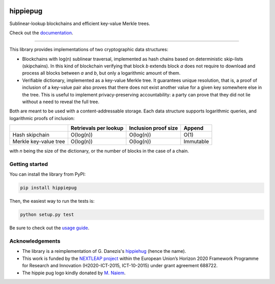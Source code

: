 .. image:: https://raw.githubusercontent.com/spring-epfl/hippiepug/master/hippiepug.svg?sanitize=true
   :width: 100px
   :alt: Hippiepug

#########
hippiepug
#########

|pypi| |build_status| |test_cov| |docs_status|


Sublinear-lookup blockchains and efficient key-value Merkle trees.

Check out the `documentation <https://hippiepug.readthedocs.io/>`_.

.. |pypi| image:: https://img.shields.io/pypi/v/hippiepug.svg
   :target: https://pypi.org/project/hippiepug/
   :alt: PyPI version

.. |docs_status| image:: https://readthedocs.org/projects/hippiepug/badge/?version=latest
   :target: https://hippiepug.readthedocs.io/?badge=latest
   :alt: Documentation status

.. |build_status| image:: https://api.travis-ci.org/spring-epfl/hippiepug.svg?branch=master
   :target: https://travis-ci.org/spring-epfl/hippiepug
   :alt: Build status

.. |test_cov| image:: https://coveralls.io/repos/github/spring-epfl/hippiepug/badge.svg
   :target: https://coveralls.io/github/spring-epfl/hippiepug
   :alt: Test coverage

--------------

.. description-marker-do-not-remove

This library provides implementations of two cryptographic data structures:

- Blockchains with log(n) sublinear traversal, implemented as hash chains 
  based on deterministic skip-lists (skipchains). In this kind of blockchain
  verifying that block *b* extends block *a* does not require to download
  and process all blocks between *a* and *b*, but only a logarithmic amount
  of them.
- Verifiable dictionary, implemented as a key-value Merkle tree. It guarantees
  unique resolution, that is, a proof of inclusion of a key-value pair also
  proves that there does not exist another value for a given key somewhere else
  in the tree. This is useful to implement privacy-preserving accountability:
  a party can prove that they did not lie without a need to reveal the full
  tree.

Both are meant to be used with a content-addressable storage. Each data
structure supports logarithmic queries, and logarithmic proofs of inclusion:

+-----------------------+--------------------------+----------------------+----------------+
|                       | Retrievals per lookup    | Inclusion proof size | Append         |
+=======================+==========================+======================+================+
| Hash skipchain        | O(log(n))                | O(log(n))            | O(1)           |
+-----------------------+--------------------------+----------------------+----------------+
| Merkle key-value tree | O(log(n))                | O(log(n))            | Immutable      |
+-----------------------+--------------------------+----------------------+----------------+

with *n* being the size of the dictionary, or the number of blocks in the
case of a chain.

.. getting-started-marker-do-not-remove

===============
Getting started
===============

You can install the library from PyPI:

.. code-block::  bash

   pip install hippiepug

Then, the easiest way to run the tests is:

.. code-block::  bash

   python setup.py test

Be sure to check out the `usage guide <https://hippiepug.readthedocs.org/usage.html>`_.

.. acks-marker-do-not-remove

================
Acknowledgements
================

* The library is a reimplementation of G. Danezis's `hippiehug`_ (hence
  the name).
* This work is funded by the `NEXTLEAP project`_ within the European Union’s
  Horizon 2020 Framework Programme for Research and Innovation (H2020-ICT-2015,
  ICT-10-2015) under grant agreement 688722.
* The hippie pug logo kindly donated by `M. Naiem`_.

.. _hippiehug:  https://github.com/gdanezis/rousseau-chain
.. _NEXTLEAP project:  https://nextleap.eu
.. _M. Naiem:  http://mariam.space
